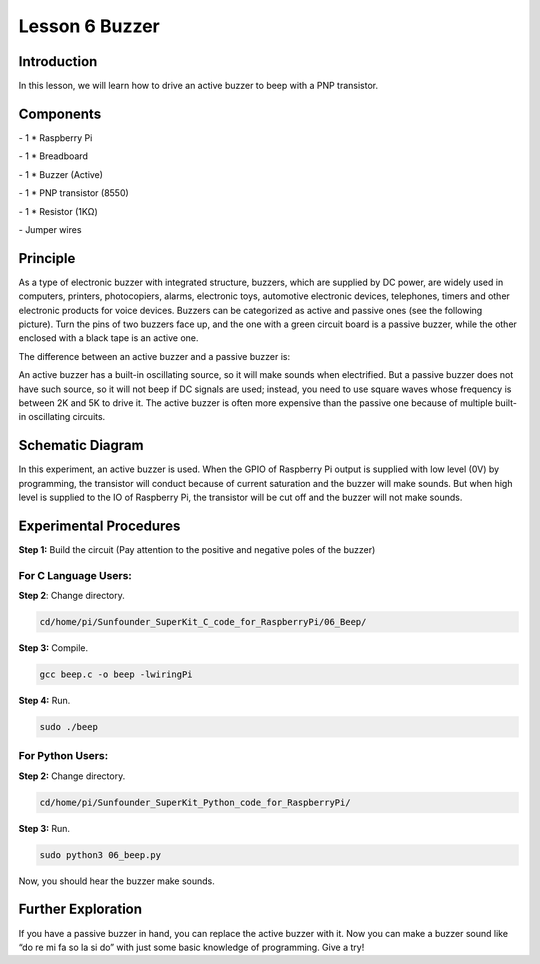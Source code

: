 Lesson 6  Buzzer
=================

Introduction
--------------------

In this lesson, we will learn how to drive an active buzzer to beep with
a PNP transistor.

Components
--------------------

\- 1 \* Raspberry Pi

\- 1 \* Breadboard

\- 1 \* Buzzer (Active)

\- 1 \* PNP transistor (8550)

\- 1 \* Resistor (1KΩ)

\- Jumper wires

Principle
--------------------

As a type of electronic buzzer with integrated structure, buzzers, which
are supplied by DC power, are widely used in computers, printers,
photocopiers, alarms, electronic toys, automotive electronic devices,
telephones, timers and other electronic products for voice devices.
Buzzers can be categorized as active and passive ones (see the following
picture). Turn the pins of two buzzers face up, and the one with a green
circuit board is a passive buzzer, while the other enclosed with a black
tape is an active one.

.. image:: media/image108.png
    :align: center

The difference between an active buzzer and a passive buzzer is:

An active buzzer has a built-in oscillating source, so it will make
sounds when electrified. But a passive buzzer does not have such source,
so it will not beep if DC signals are used; instead, you need to use
square waves whose frequency is between 2K and 5K to drive it. The
active buzzer is often more expensive than the passive one because of
multiple built-in oscillating circuits.

Schematic Diagram
--------------------

In this experiment, an active buzzer is used. When the GPIO of Raspberry
Pi output is supplied with low level (0V) by programming, the transistor
will conduct because of current saturation and the buzzer will make
sounds. But when high level is supplied to the IO of Raspberry Pi, the
transistor will be cut off and the buzzer will not make sounds.

.. image:: media/image109.png
    :align: center

Experimental Procedures
-------------------------------

**Step 1:** Build the circuit (Pay attention to the positive and
negative poles of the buzzer)

.. image:: media/image110.png
    :align: center

For C Language Users:
^^^^^^^^^^^^^^^^^^^^^^^^^^

**Step 2**: Change directory.

.. code-block::

    cd/home/pi/Sunfounder_SuperKit_C_code_for_RaspberryPi/06_Beep/

**Step 3:** Compile.

.. code-block::

    gcc beep.c -o beep -lwiringPi

**Step 4:** Run.

.. code-block::

    sudo ./beep

For Python Users:
^^^^^^^^^^^^^^^^^^^

**Step 2:** Change directory.

.. code-block::

    cd/home/pi/Sunfounder_SuperKit_Python_code_for_RaspberryPi/

**Step 3:** Run.

.. code-block::

    sudo python3 06_beep.py

Now, you should hear the buzzer make sounds.

.. image:: media/image111.png
    :align: center

Further Exploration
-------------------------

If you have a passive buzzer in hand, you can replace the active buzzer
with it. Now you can make a buzzer sound like “do re mi fa so la si do”
with just some basic knowledge of programming. Give a try!

